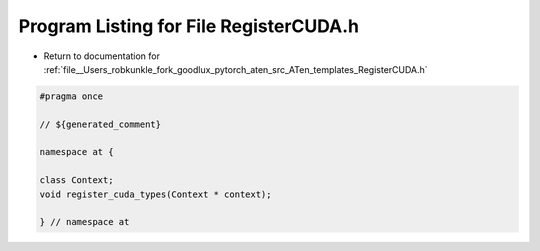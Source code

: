 
.. _program_listing_file__Users_robkunkle_fork_goodlux_pytorch_aten_src_ATen_templates_RegisterCUDA.h:

Program Listing for File RegisterCUDA.h
=======================================

- Return to documentation for :ref:`file__Users_robkunkle_fork_goodlux_pytorch_aten_src_ATen_templates_RegisterCUDA.h`

.. code-block:: cpp

   #pragma once
   
   // ${generated_comment}
   
   namespace at {
   
   class Context;
   void register_cuda_types(Context * context);
   
   } // namespace at

